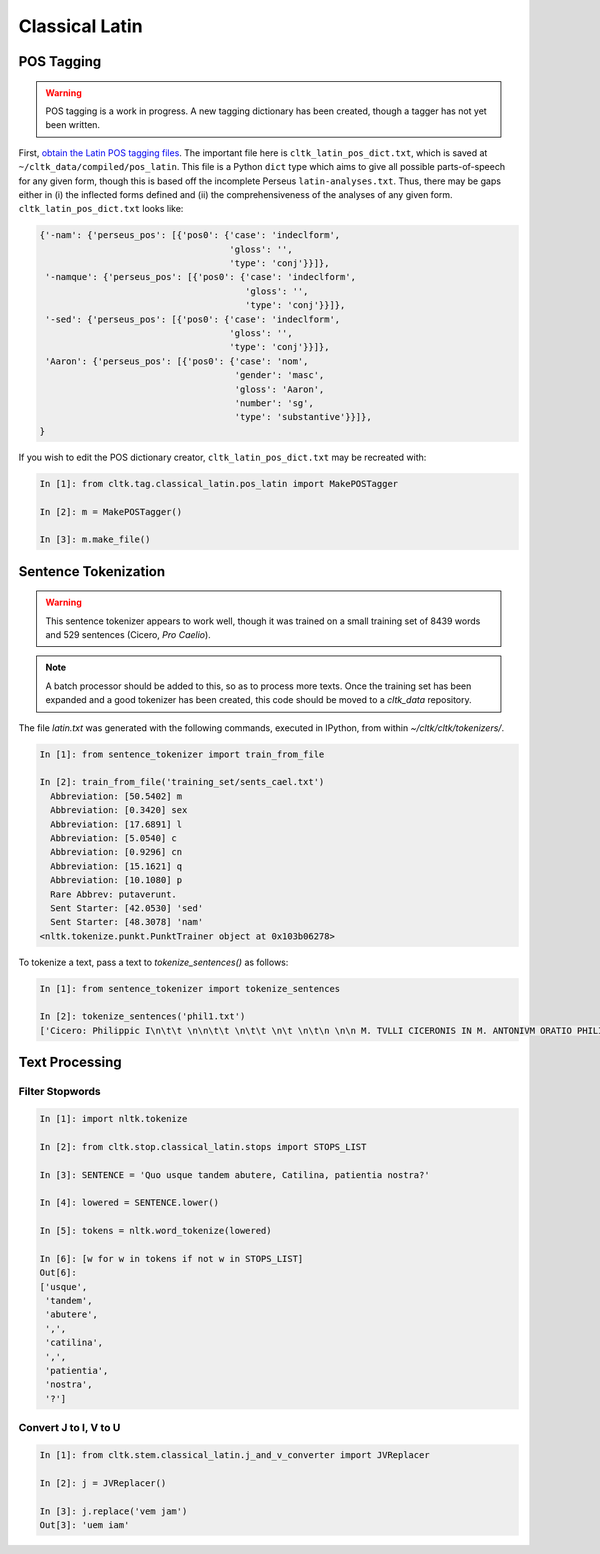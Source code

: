 Classical Latin
************************

POS Tagging
===========

.. warning::

   POS tagging is a work in progress. A new tagging dictionary has been created, though a tagger has not yet been written.

First, `obtain the Latin POS tagging files <http://cltk.readthedocs.org/en/latest/import_corpora.html#pos-tagging>`_. The important file here is ``cltk_latin_pos_dict.txt``, which is saved at ``~/cltk_data/compiled/pos_latin``. This file is a Python ``dict`` type which aims to give all possible parts-of-speech for any given form, though this is based off the incomplete Perseus ``latin-analyses.txt``. Thus, there may be gaps either in (i) the inflected forms defined and (ii) the comprehensiveness of the analyses of any given form. ``cltk_latin_pos_dict.txt`` looks like:

.. code-block:: python

   {'-nam': {'perseus_pos': [{'pos0': {'case': 'indeclform',
                                       'gloss': '',
                                       'type': 'conj'}}]},
    '-namque': {'perseus_pos': [{'pos0': {'case': 'indeclform',
                                          'gloss': '',
                                          'type': 'conj'}}]},
    '-sed': {'perseus_pos': [{'pos0': {'case': 'indeclform',
                                       'gloss': '',
                                       'type': 'conj'}}]},
    'Aaron': {'perseus_pos': [{'pos0': {'case': 'nom',
                                        'gender': 'masc',
                                        'gloss': 'Aaron',
                                        'number': 'sg',
                                        'type': 'substantive'}}]},
   }

If you wish to edit the POS dictionary creator, ``cltk_latin_pos_dict.txt`` may be recreated with:

.. code-block:: python

   In [1]: from cltk.tag.classical_latin.pos_latin import MakePOSTagger

   In [2]: m = MakePOSTagger()

   In [3]: m.make_file()

Sentence Tokenization
=====================

.. warning::

   This sentence tokenizer appears to work well, though it was trained on a small training set of 8439 words and 529 sentences  (Cicero, *Pro Caelio*).

.. note::

   A batch processor should be added to this, so as to process more texts. Once the training set has been expanded and a good tokenizer has been created, this code should be moved to a `cltk_data` repository.

The file `latin.txt` was generated with the following commands, executed in IPython, from within `~/cltk/cltk/tokenizers/`.

.. code-block:: python

   In [1]: from sentence_tokenizer import train_from_file

   In [2]: train_from_file('training_set/sents_cael.txt')
     Abbreviation: [50.5402] m
     Abbreviation: [0.3420] sex
     Abbreviation: [17.6891] l
     Abbreviation: [5.0540] c
     Abbreviation: [0.9296] cn
     Abbreviation: [15.1621] q
     Abbreviation: [10.1080] p
     Rare Abbrev: putaverunt.
     Sent Starter: [42.0530] 'sed'
     Sent Starter: [48.3078] 'nam'
   <nltk.tokenize.punkt.PunktTrainer object at 0x103b06278>

To tokenize a text, pass a text to `tokenize_sentences()` as follows:

.. code-block:: python

   In [1]: from sentence_tokenizer import tokenize_sentences
   
   In [2]: tokenize_sentences('phil1.txt') 
   ['Cicero: Philippic I\n\t\t \n\n\t\t \n\t\t \n\t \n\t\n \n\n M. TVLLI CICERONIS IN M. ANTONIVM ORATIO PHILIPPICA PRIMA\n \n\n \n\n \n 1 \t 2 \t 3 \t 4 \t 5 \t 6 \t 7 \t 8 \t 9 \t 10 \t 11 \t 12 \t 13 \t 14 \t 15 \t 16 \t 17 \t 18 \t 19 \t 20 \t 21 \t 22 \t 23 \t 24 \t 25 \t 26 \t 27 \t 28 \t 29 \t 30 \t 31 \t 32 \t 33 \t 34 \t 35 \t 36 \t 37 \t 38 \n \n\n \n\n \n[ 1 ] Antequam de republica, patres conscripti, dicam ea, quae dicenda hoc tempore arbitror, exponam vobis breviter consilium et profectionis et reversionis meae.', 'Ego cum sperarem aliquando ad vestrum consilium auctoritatemque rem publicam esse revocatam, manendum mihi statuebam, quasi in vigilia quadam consulari ac senatoria.', 'Nec vero usquam discedebam nec a re publica deiciebam oculos ex eo die, quo in aedem Telluris convocati sumus.', 'In quo templo, quantum in me fuit, ieci fundamenta pacis Atheniensiumque renovavi vetus exemplum; Graecum etiam verbum usurpavi, quo tum in sedandis discordiis usa erat civitas illa, atque omnem memoriam discordiarum oblivione sempiterna delendam censui.', ... ]


Text Processing
===============

Filter Stopwords
----------------

.. code-block:: python

   In [1]: import nltk.tokenize

   In [2]: from cltk.stop.classical_latin.stops import STOPS_LIST

   In [3]: SENTENCE = 'Quo usque tandem abutere, Catilina, patientia nostra?'

   In [4]: lowered = SENTENCE.lower()

   In [5]: tokens = nltk.word_tokenize(lowered)

   In [6]: [w for w in tokens if not w in STOPS_LIST]
   Out[6]: 
   ['usque',
    'tandem',
    'abutere',
    ',',
    'catilina',
    ',',
    'patientia',
    'nostra',
    '?']

   
Convert J to I, V to U
----------------------

.. code-block:: python

   In [1]: from cltk.stem.classical_latin.j_and_v_converter import JVReplacer

   In [2]: j = JVReplacer()

   In [3]: j.replace('vem jam')
   Out[3]: 'uem iam'
